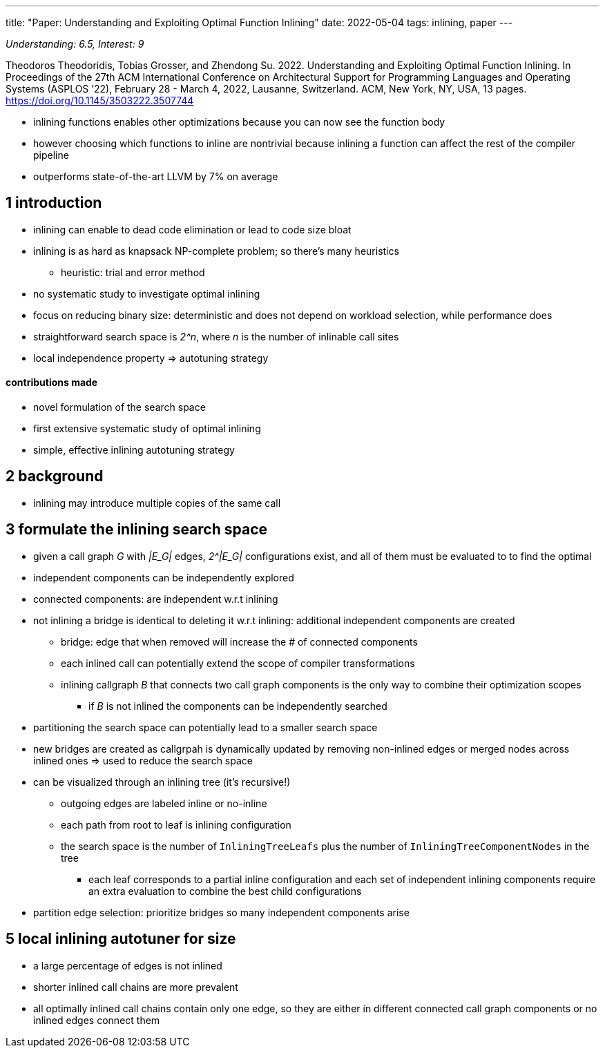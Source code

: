 ---
title: "Paper: Understanding and Exploiting Optimal Function Inlining"
date: 2022-05-04
tags:   inlining, paper
---

_Understanding: 6.5, Interest: 9_

Theodoros Theodoridis, Tobias Grosser, and Zhendong Su. 2022.
Understanding and Exploiting Optimal Function Inlining. In Proceedings
of the 27th ACM International Conference on Architectural Support for
Programming Languages and Operating Systems (ASPLOS ’22), February 28 -
March 4, 2022, Lausanne, Switzerland. ACM, New York, NY, USA, 13 pages.
https://doi.org/10.1145/3503222.3507744

* inlining functions enables other optimizations because you can now see
the function body
* however choosing which functions to inline are nontrivial because
inlining a function can affect the rest of the compiler pipeline
* outperforms state-of-the-art LLVM by 7% on average

== 1 introduction

* inlining can enable to dead code elimination or lead to code size
bloat
* inlining is as hard as knapsack NP-complete problem; so there’s many
heuristics
** heuristic: trial and error method
* no systematic study to investigate optimal inlining
* focus on reducing binary size: deterministic and does not depend on workload selection, while performance does
* straightforward search space is _2^n_, where _n_ is the number of inlinable call sites
* local independence property => autotuning strategy

==== contributions made 
* novel formulation of the search space 
* first extensive systematic study of optimal inlining 
* simple, effective inlining autotuning strategy

== 2 background

* inlining may introduce multiple copies of the same call

== 3 formulate the inlining search space

* given a call graph _G_ with _|E_G|_ edges, _2^|E_G|_ configurations exist, and all of them must
be evaluated to to find the optimal
* independent components can be independently explored
* connected components: are independent w.r.t inlining
* not inlining a bridge is identical to deleting it w.r.t inlining:
additional independent components are created
** bridge: edge that when removed will increase the # of connected
components
** each inlined call can potentially extend the scope of compiler
transformations
** inlining callgraph _B_ that connects two call graph components is the
only way to combine their optimization scopes
*** if _B_ is not inlined the components can be independently searched
* partitioning the search space can potentially lead to a smaller search
space
* new bridges are created as callgrpah is dynamically updated by
removing non-inlined edges or merged nodes across inlined ones => used
to reduce the search space
* can be visualized through an inlining tree (it’s recursive!)
** outgoing edges are labeled inline or no-inline
** each path from root to leaf is inlining configuration
** the search space is the number of `InliningTreeLeafs` plus the number
of `InliningTreeComponentNodes` in the tree
*** each leaf corresponds to a partial inline configuration and each set
of independent inlining components require an extra evaluation to
combine the best child configurations
* partition edge selection: prioritize bridges so many independent
components arise

== 5 local inlining autotuner for size

* a large percentage of edges is not inlined
* shorter inlined call chains are more prevalent
* all optimally inlined call chains contain only one edge, so they are
either in different connected call graph components or no inlined edges
connect them
